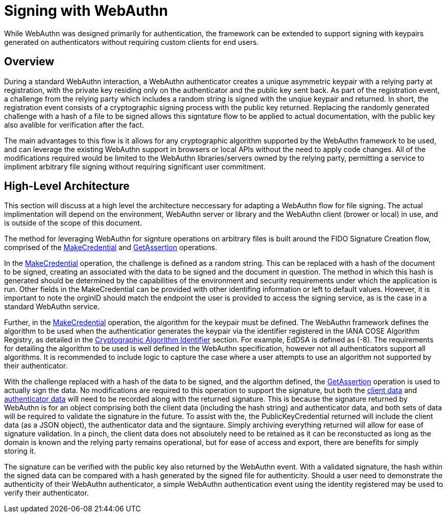 = Signing with WebAuthn

While WebAuthn was designed primarily for authentication, the framework can be extended to support signing with keypairs generated on authenticators without requiring custom clients for end users.

== Overview
During a standard WebAuthn interaction, a WebAuthn authenticator creates a unique asymmetric keypair with a relying party at registration, with the private key residing only on the authenticator and the public key sent back. As part of the registration event, a challenge from the relying party which includes a random string is signed with the unqiue keypair and returned. In short, the registration event consists of a cryptographic signing process with the public key returned. Replacing the randomly generated challenge with a hash of a file to be signed allows this signtature flow to be applied to actual documentation, with the public key also avalible for verification after the fact.

The main advantages to this flow is it allows for any cryptographic algorithm supported by the WebAuthn framework to be used, and can leverage the existing WebAuthn support in browsers or local APIs without the need to apply code changes. All of the modifications required would be limited to the WebAuthn libraries/servers owned by the relying party, permitting a service to impliment arbitrary file signing without requiring significant user commitment.

== High-Level Architecture
This section will discuss at a high level the architecture neccessary for adapting a WebAuthn flow for file signing. The actual implimentation will depend on the environment, WebAuthn server or library and the WebAuthn client (brower or local) in use, and is outside of the scope of this document.

The method for leveraging WebAuthn for signture operations on arbitrary files is built around the FIDO Signature Creation flow, comprised of the link:https://www.w3.org/TR/webauthn-2/#sctn-op-make-cred[MakeCredential] and link:https://www.w3.org/TR/webauthn-2/#sctn-op-get-assertion[GetAssertion] operations.

In the link:https://www.w3.org/TR/webauthn-2/#sctn-op-make-cred[MakeCredential] operation, the challenge is defined as a random string. This can be replaced with a hash of the document to be signed, creating an associated with the data to be signed and the document in question. The method in which this hash is generated should be determined by the capabilities of the environment and security requirements under which the application is run. Other fields in the MakeCredential can be provided with other identifing information or left to default values. However, it is important to note the orginID should match the endpoint the user is provided to access the signing service, as is the case in a standard WebAuthn service.

Further, in the link:https://www.w3.org/TR/webauthn-2/#sctn-op-make-cred[MakeCredential] operation, the algorithm for the keypair must be defined. The WebAuthn framework defines the algorithm to be used when the authenticatior generates the keypair via the identifier registered in the IANA COSE Algorithm Registry, as detailed in the link:https://www.w3.org/TR/webauthn-2/#sctn-alg-identifier[Cryptographic Algorithm Identifier] section. For example, EdDSA is defined as (-8). The requirements for detailing the algorithm to be used is well defined in the WebAuthn specification, however not all authenticators support all algorithms. It is recommended to include logic to capture the case where a user attempts to use an algorithm not supported by their authenticator.

With the challenge replaced with a hash of the data to be signed, and the algorthm defined, the link:https://www.w3.org/TR/webauthn-2/#sctn-op-get-assertion[GetAssertion] operation is used to actually sign the data. No modifications are required to this operation to support the signature, but both the link:https://www.w3.org/TR/webauthn-1/#dictdef-collectedclientdata[client data] and link:https://www.w3.org/TR/webauthn-1/#sec-authenticator-data[authenticator data] will need to be recorded along with the returned signature. This is because the signature returned by WebAuthn is for an object comprising both the client data (including the hash string) and authenticator data, and both sets of data will be required to validate the signature in the future. To assist with the, the PublicKeyCredential returned will include the client data (as a JSON object), the authenticator data and the signtaure. Simply archiving everything returned will allow for ease of signature validation. In a pinch, the client data does not absolutely need to be retained as it can be reconstucted as long as the domain is known and the relying party remains operational, but for ease of access and export, there are benefits for simply storing it.

The signature can be verified with the public key also returned by the WebAuthn event. With a validated signature, the hash within the signed data can be compared with a hash generated by the signed file for authenticity. Should a user need to demonstrate the authenticity of their WebAuthn authenticator, a simple WebAuthn authentication event using the identity registered may be used to verify their authenticator.


